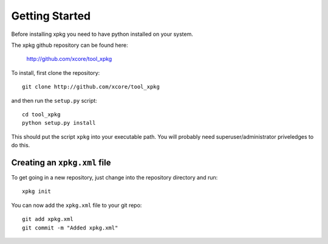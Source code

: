 Getting Started
===============

Before installing xpkg you need to have python installed on your system.

The xpkg github repository can be found here:

  http://github.com/xcore/tool_xpkg

To install, first clone the repository::

  git clone http://github.com/xcore/tool_xpkg

and then run the ``setup.py`` script::

  cd tool_xpkg
  python setup.py install

This should put the script ``xpkg`` into your executable path. You
will probably need superuser/administrator priveledges to do this.

Creating an ``xpkg.xml`` file
-----------------------------

To get going in a new repository, just change into the repository
directory and run::

  xpkg init

You can now add the ``xpkg.xml`` file to your git repo::

  git add xpkg.xml
  git commit -m "Added xpkg.xml"  

